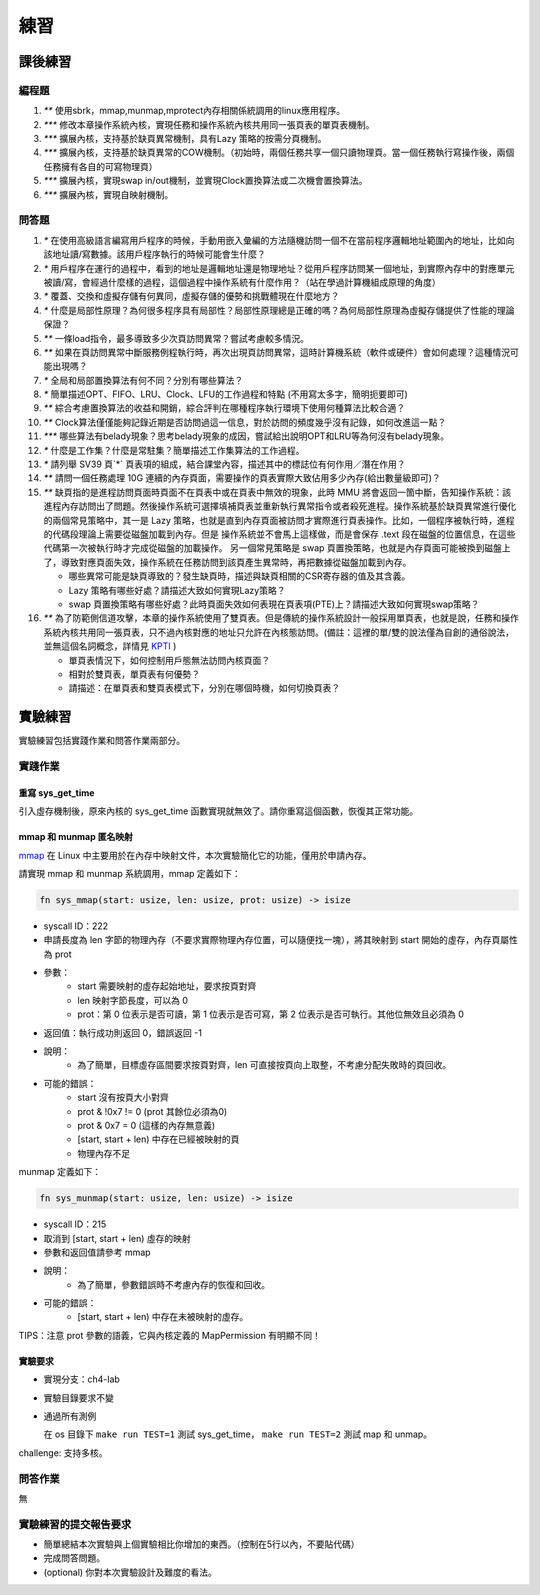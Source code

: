 練習
============================================

課後練習
-------------------------------

編程題
~~~~~~~~~~~~~~~~~~~~~~~~~~~~~~~

1. `**` 使用sbrk，mmap,munmap,mprotect內存相關係統調用的linux應用程序。
2. `***` 修改本章操作系統內核，實現任務和操作系統內核共用同一張頁表的單頁表機制。
3. `***` 擴展內核，支持基於缺頁異常機制，具有Lazy 策略的按需分頁機制。
4. `***` 擴展內核，支持基於缺頁異常的COW機制。（初始時，兩個任務共享一個只讀物理頁。當一個任務執行寫操作後，兩個任務擁有各自的可寫物理頁）
5. `***` 擴展內核，實現swap in/out機制，並實現Clock置換算法或二次機會置換算法。
6. `***` 擴展內核，實現自映射機制。

問答題
~~~~~~~~~~~~~~~~~~~~~~~~~~~~~~~

.. chyyuu   這次的實驗沒有涉及到缺頁有點遺憾，主要是缺頁難以測試，而且更多的是一種優化，不符合這次實驗的核心理念，所以這裡補兩道小題。

1. `*` 在使用高級語言編寫用戶程序的時候，手動用嵌入彙編的方法隨機訪問一個不在當前程序邏輯地址範圍內的地址，比如向該地址讀/寫數據。該用戶程序執行的時候可能會生什麼？
2. `*` 用戶程序在運行的過程中，看到的地址是邏輯地址還是物理地址？從用戶程序訪問某一個地址，到實際內存中的對應單元被讀/寫，會經過什麼樣的過程，這個過程中操作系統有什麼作用？（站在學過計算機組成原理的角度）
3. `*` 覆蓋、交換和虛擬存儲有何異同，虛擬存儲的優勢和挑戰體現在什麼地方？
4. `*` 什麼是局部性原理？為何很多程序具有局部性？局部性原理總是正確的嗎？為何局部性原理為虛擬存儲提供了性能的理論保證？
5. `**` 一條load指令，最多導致多少次頁訪問異常？嘗試考慮較多情況。
6. `**` 如果在頁訪問異常中斷服務例程執行時，再次出現頁訪問異常，這時計算機系統（軟件或硬件）會如何處理？這種情況可能出現嗎？
7. `*` 全局和局部置換算法有何不同？分別有哪些算法？
8. `*` 簡單描述OPT、FIFO、LRU、Clock、LFU的工作過程和特點 (不用寫太多字，簡明扼要即可)
9. `**` 綜合考慮置換算法的收益和開銷，綜合評判在哪種程序執行環境下使用何種算法比較合適？
10. `**` Clock算法僅僅能夠記錄近期是否訪問過這一信息，對於訪問的頻度幾乎沒有記錄，如何改進這一點？
11. `***` 哪些算法有belady現象？思考belady現象的成因，嘗試給出說明OPT和LRU等為何沒有belady現象。
12. `*` 什麼是工作集？什麼是常駐集？簡單描述工作集算法的工作過程。
13. `*` 請列舉 SV39 頁`*` 頁表項的組成，結合課堂內容，描述其中的標誌位有何作用／潛在作用？
14. `**` 請問一個任務處理 10G 連續的內存頁面，需要操作的頁表實際大致佔用多少內存(給出數量級即可)？
15. `**`  缺頁指的是進程訪問頁面時頁面不在頁表中或在頁表中無效的現象，此時 MMU 將會返回一箇中斷，告知操作系統：該進程內存訪問出了問題。然後操作系統可選擇填補頁表並重新執行異常指令或者殺死進程。操作系統基於缺頁異常進行優化的兩個常見策略中，其一是 Lazy 策略，也就是直到內存頁面被訪問才實際進行頁表操作。比如，一個程序被執行時，進程的代碼段理論上需要從磁盤加載到內存。但是 操作系統並不會馬上這樣做，而是會保存 .text 段在磁盤的位置信息，在這些代碼第一次被執行時才完成從磁盤的加載操作。 另一個常見策略是 swap 頁置換策略，也就是內存頁面可能被換到磁盤上了，導致對應頁面失效，操作系統在任務訪問到該頁產生異常時，再把數據從磁盤加載到內存。

    - 哪些異常可能是缺頁導致的？發生缺頁時，描述與缺頁相關的CSR寄存器的值及其含義。
    - Lazy 策略有哪些好處？請描述大致如何實現Lazy策略？
    - swap 頁置換策略有哪些好處？此時頁面失效如何表現在頁表項(PTE)上？請描述大致如何實現swap策略？
  
16. `**` 為了防範側信道攻擊，本章的操作系統使用了雙頁表。但是傳統的操作系統設計一般採用單頁表，也就是說，任務和操作系統內核共用同一張頁表，只不過內核對應的地址只允許在內核態訪問。(備註：這裡的單/雙的說法僅為自創的通俗說法，並無這個名詞概念，詳情見 `KPTI <https://en.wikipedia.org/wiki/Kernel_page-table_isolation>`_ )

    - 單頁表情況下，如何控制用戶態無法訪問內核頁面？
    - 相對於雙頁表，單頁表有何優勢？
    - 請描述：在單頁表和雙頁表模式下，分別在哪個時機，如何切換頁表？


實驗練習
-------------------------------

實驗練習包括實踐作業和問答作業兩部分。

實踐作業
~~~~~~~~~~~~~~~~~~~~~~~~~~~~~

重寫 sys_get_time
^^^^^^^^^^^^^^^^^^^^^^^^^^^^^^^

引入虛存機制後，原來內核的 sys_get_time 函數實現就無效了。請你重寫這個函數，恢復其正常功能。

mmap 和 munmap 匿名映射
^^^^^^^^^^^^^^^^^^^^^^^^^^^^^^^

`mmap <https://man7.org/linux/man-pages/man2/mmap.2.html>`_ 在 Linux 中主要用於在內存中映射文件，本次實驗簡化它的功能，僅用於申請內存。

請實現 mmap 和 munmap 系統調用，mmap 定義如下：


.. code-block:: rust

    fn sys_mmap(start: usize, len: usize, prot: usize) -> isize

- syscall ID：222
- 申請長度為 len 字節的物理內存（不要求實際物理內存位置，可以隨便找一塊），將其映射到 start 開始的虛存，內存頁屬性為 prot
- 參數：
    - start 需要映射的虛存起始地址，要求按頁對齊
    - len 映射字節長度，可以為 0
    - prot：第 0 位表示是否可讀，第 1 位表示是否可寫，第 2 位表示是否可執行。其他位無效且必須為 0
- 返回值：執行成功則返回 0，錯誤返回 -1
- 說明：
    - 為了簡單，目標虛存區間要求按頁對齊，len 可直接按頁向上取整，不考慮分配失敗時的頁回收。
- 可能的錯誤：
    - start 沒有按頁大小對齊
    - prot & !0x7 != 0 (prot 其餘位必須為0)
    - prot & 0x7 = 0 (這樣的內存無意義)
    - [start, start + len) 中存在已經被映射的頁
    - 物理內存不足

munmap 定義如下：

.. code-block:: rust

    fn sys_munmap(start: usize, len: usize) -> isize

- syscall ID：215
- 取消到 [start, start + len) 虛存的映射
- 參數和返回值請參考 mmap
- 說明：
    - 為了簡單，參數錯誤時不考慮內存的恢復和回收。
- 可能的錯誤：
    - [start, start + len) 中存在未被映射的虛存。


TIPS：注意 prot 參數的語義，它與內核定義的 MapPermission 有明顯不同！

實驗要求
^^^^^^^^^^^^^^^^^^^^^^^^^^^^^^^

- 實現分支：ch4-lab
- 實驗目錄要求不變
- 通過所有測例

  在 os 目錄下 ``make run TEST=1`` 測試 sys_get_time， ``make run TEST=2`` 測試 map 和 unmap。

challenge: 支持多核。

問答作業
~~~~~~~~~~~~~~~~~~~~~~~~~~~~~~

無

實驗練習的提交報告要求
~~~~~~~~~~~~~~~~~~~~~~~~~~~~~~

* 簡單總結本次實驗與上個實驗相比你增加的東西。（控制在5行以內，不要貼代碼）
* 完成問答問題。
* (optional) 你對本次實驗設計及難度的看法。
   